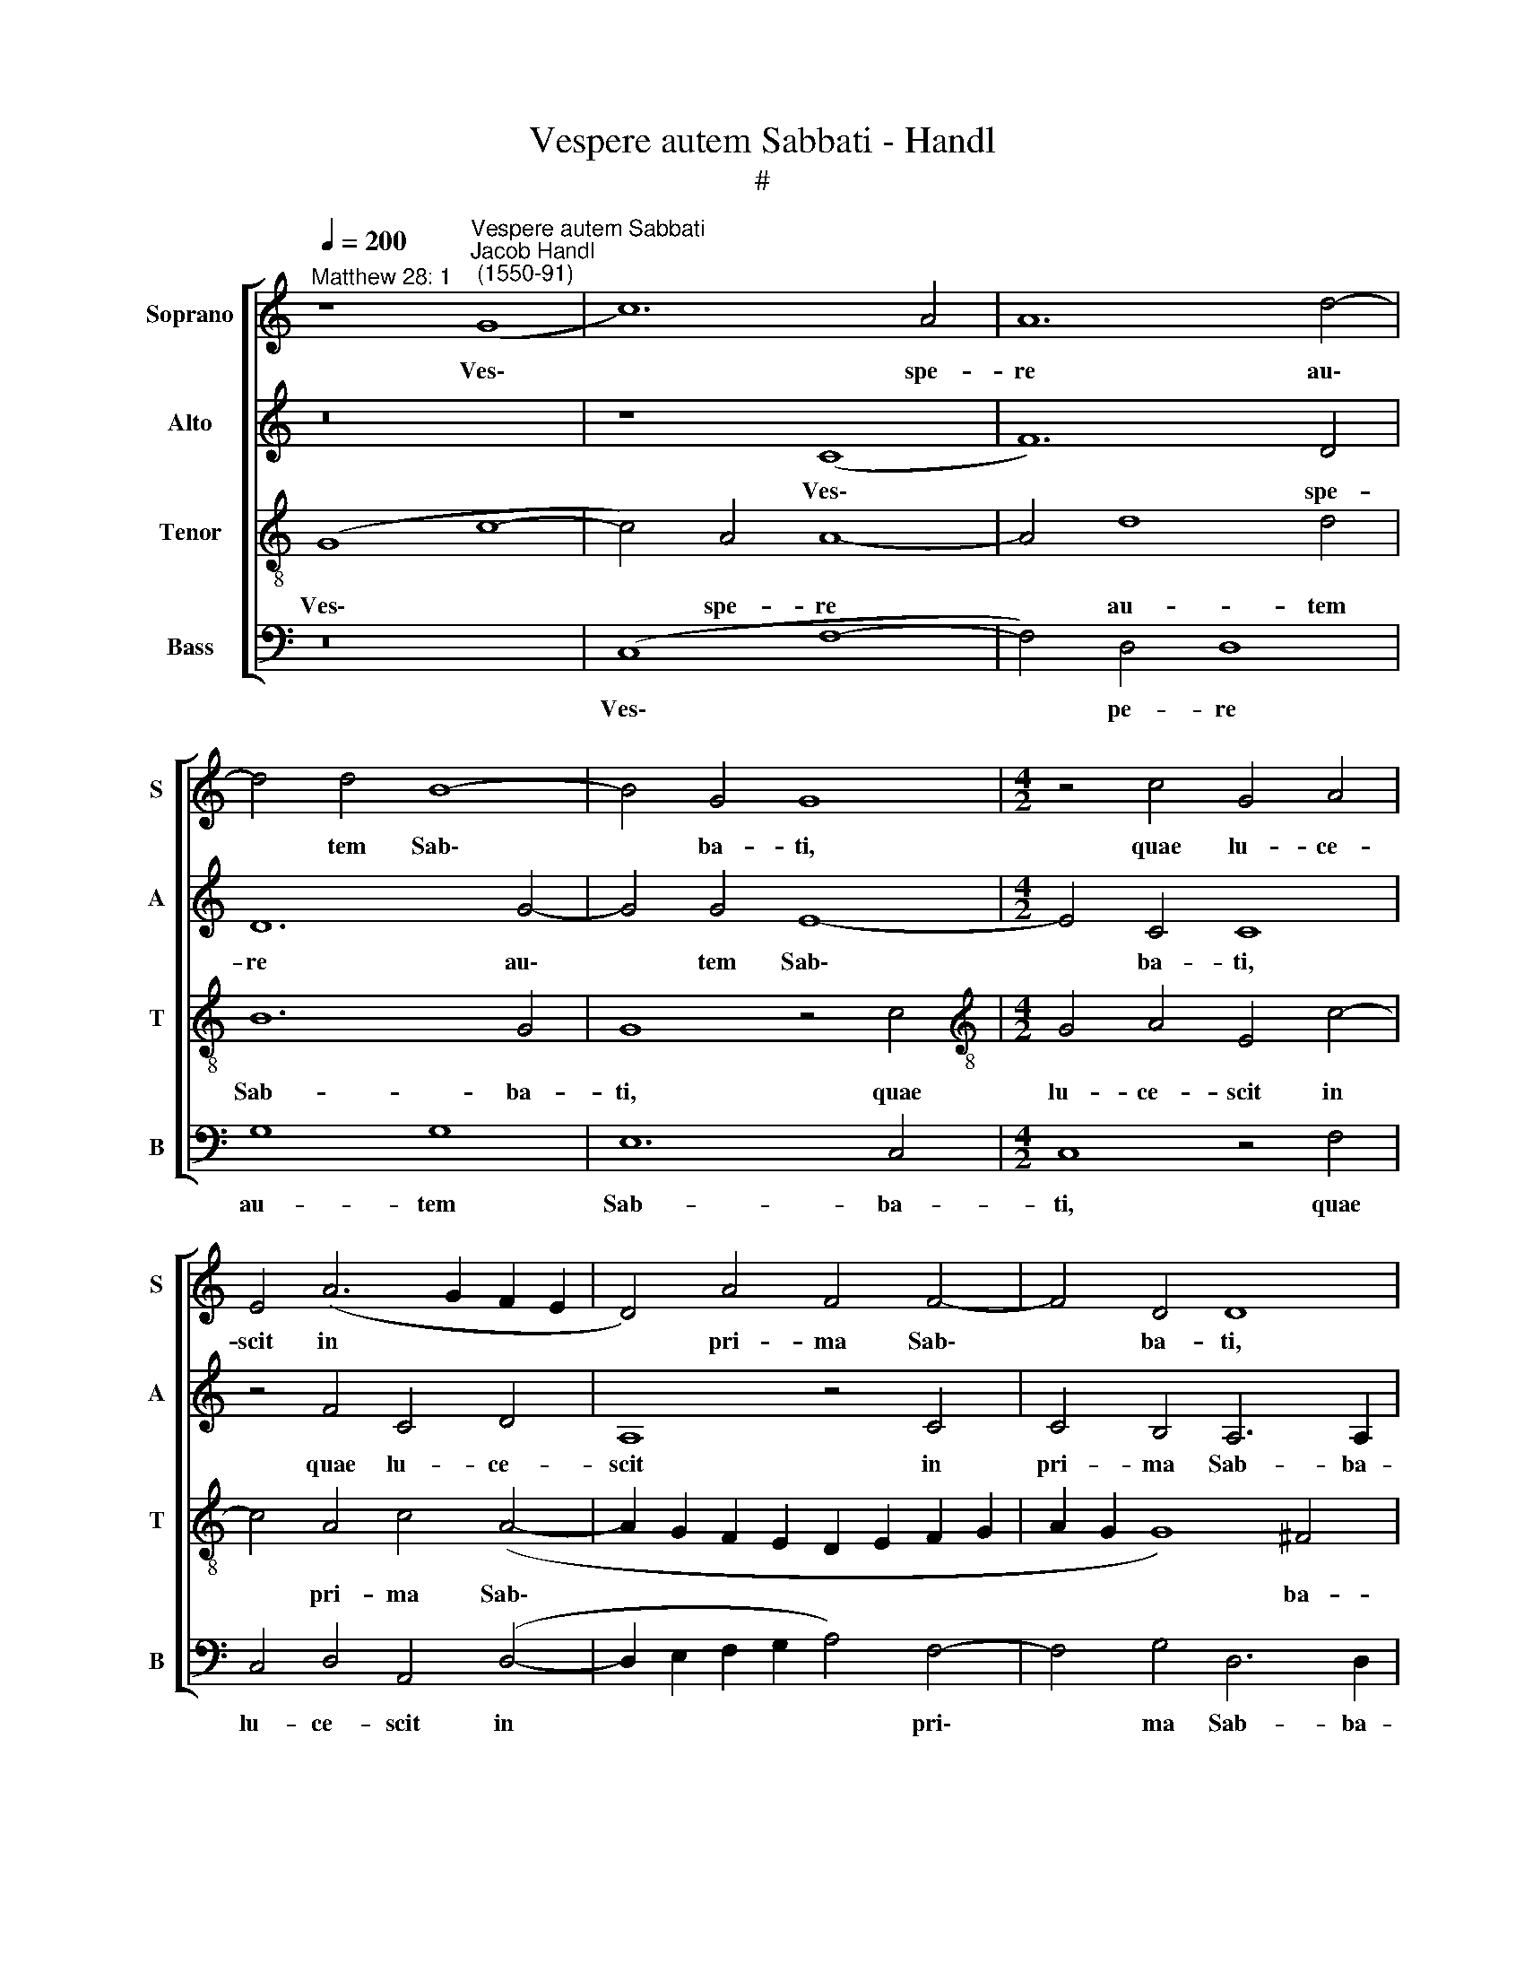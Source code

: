 X:1
T:Vespere autem Sabbati - Handl
T:#
%%score [ 1 2 3 4 ]
L:1/8
Q:1/4=200
M:none
K:C
V:1 treble nm="Soprano" snm="S"
V:2 treble nm="Alto" snm="A"
V:3 treble-8 nm="Tenor" snm="T"
V:4 bass nm="Bass" snm="B"
V:1
"^Matthew 28: 1" z8"^Vespere autem Sabbati""^Jacob Handl\n (1550-91)" (G8 | c12) A4 | A12 d4- | %3
w: Ves\-|* spe-|re au\-|
 d4 d4 B8- | B4 G4 G8 |[M:4/2] z4 c4 G4 A4 | E4 (A6 G2 F2 E2 | D4) A4 F4 F4- | F4 D4 D8 | %9
w: * tem Sab\-|* ba- ti,|quae lu- ce-|scit in * * *|* pri- ma Sab\-|* ba- ti,|
 z4 G4 c4 B4 | e4 d4 G8 | G8 (G6 F2 | E2 C2) c8 B4 | c4 c4 c4 G4 | A4 B4 c4 B4 | %15
w: quae lu- ce-|scit in pri-|ma Sab\- *|* * * ba-|ti, ve- nit Ma-|ri- a Mag- da-|
 (A2 G2 G6 ^F2 F4) | (G4 F2 E2 D4) F4 | G4 (G8 ^F4) | G8 z8 | z8 G8 | B4 G4 A4 B4 | %21
w: le\- * * * *|ne, * * * Mag-|da- le\- *|ne,|et|al- te- ra Ma-|
 (c6 B2 c2 A2 B4- | B2 A2 A8 ^G4) | A4 A4 c8 | (A8 c6 B2 | A4) F4 G8 | A8 z4 A4 | c8 (A8 | %28
w: ri\- * * * *||a vi- de-|re * *|* se- pul-|chrum, vi-|de- re|
 c6 B2 A4) G4- | G4 (F8 E4) | F8 z4 G4 | (A2 B2 c2 A2 B4) (A4- | A2 G2 G8 ^F4) | (G8 E8) | %34
w: * * * se\-|* pul\- *|chrum, Al-|le\- * * * * lu\-||ia, *|
 z4 A4 (B2 c2 d2 B2 | c4) B4 A8 | z4 D4 (E2 F2 G2 E2) | F4 A4 G8 | z4 G8 ^F4 | %39
w: Al- le\- * * *|* lu- ia,|Al- le\- * * *|* lu- ia,|Al- le-|
 G16[Q:1/4=197][Q:1/4=194][Q:1/4=192][Q:1/4=189][Q:1/4=187] |[Q:1/4=182] G16-[Q:1/4=173] | %41
w: lu-|ia.|
[Q:1/4=170] G16 |] %42
w: |
V:2
 z16 | z8 (C8 | F12) D4 | D12 G4- | G4 G4 E8- |[M:4/2] E4 C4 C8 | z4 F4 C4 D4 | A,8 z4 C4 | %8
w: |Ves\-|* spe-|re au\-|* tem Sab\-|* ba- ti,|quae lu- ce-|scit in|
 C4 B,4 A,6 A,2 | B,8 z4 G,4 | C4 B,4 E4 D4 | C4 D4 E4 D4 | E8 z4 G4 | G4 C4 E8- | E4 D4 C4 D4 | %15
w: pri- ma Sab- ba-|ti, quae|lu- ce- scit in|pri- ma Sab- ba-|ti, ve-|nit Ma- ri\-|* a Mag- da-|
 (C2 E2 D4) D8 | z8 D8 | E4 C4 (D6 C2 | B,4) E4 D8 | C4 D4 E4 C4 | D4 E4 F8 | E4 E4 E4 G4 | %22
w: le\- * * ne,|et|al- te- ra *|* Ma- ri-|a, et al- te-|ra Ma- ri-|a, et al- te-|
 F4 E4 E8 | E8 z4 E4 | F8 (E6 D2 | E4) F8 E4 | F16 | E8 F8 | C4 (F8 E2 D2) | C8 (C6 B,2) | %30
w: ra Ma- ri-|a vi-|de- re *|* se- pul-|chrum,|vi- de-|re se\- * *|* pul\- *|
 A,8 G,8 | z4 C4 (D2 E2 F2 D2 | E4) D4 E4 z2 A,2 | (B,2 C2 D2 B,2 C2 B,2 A,4) | G,4 C4 z4 D4 | %35
w: * chrum,|Al- le\- * * *|* lu- ia, Al-|le\- * * * * * *|lu- ia, Al-|
 (E2 F2 G2 E2 C6) F2 | D8 z4 C4 | (D2 E2 F2 D2 E4 D2 G2 | F2 D2) E4 D8- | D8 z4 E4 | %40
w: le\- * * * * lu-|ia, Al-|le\- * * * * * *|* * lu- ia,|* Al-|
 (D4 E4) (E2 D2 E2 C2) | D16 |] %42
w: le\- * lu\- * * *|ia.|
V:3
 (G8 c8- | c4) A4 A8- | A4 d8 d4 | B12 G4 | G8 z4 c4 |[M:4/2][K:treble-8] G4 A4 E4 c4- | %6
w: Ves\- *|* spe- re|* au- tem|Sab- ba-|ti, quae|lu- ce- scit in|
 c4 A4 c4 (A4- | A2 G2 F2 E2 D2 E2 F2 G2 | A2 G2 G8) ^F4 | (G2 =F2 E2 D2 C2 D2 E2 D2 | %10
w: * pri- ma Sab\-||* * * ba-|ti, * * * * * * *|
 C4) G4 c4 B4 | e4 d4 B8 | c8 d6 d2 | c8 c8 | c4 G4 A4 B4 | c4 B8 A4 | G4 A4 B4 A4 | B4 G4 A8 | %18
w: * quae lu- ce-|scit in pri-|ma Sab- ba-|ti, ve-|nit Ma- ri- a|Mag- da- le-|ne, Ma- ri- a|Mag- da- le-|
 G4 G4 B4 G4 | A4 B4 c8 | G8 z8 | z4 A4 e6 e2 | c4 c4 B8 | A8 z4 A4 | d8 (A6 B2 | c4) d4 c8 | %26
w: ne, et al- te-|ra Ma- ri-|a,|et al- te-|ra Ma- ri-|a vi-|de- re *|* se- pul-|
 (F6 G2 A8) | z4 A4 c8 | A8 (c6 B2) | (A8 G8 | F8) E8 | z8 z4 A4 | (B2 c2 d2 B2 c4) A4 | G8 z4 c4 | %34
w: chrum, * *|vi- de-|re se\- *|pul\- *|* chrum,|Al-|le\- * * * * lu-|ia, Al-|
 (d2 e2 f2 c2 e4) d4 | c4 G4 (A2 B2 c2 A2 | B4) B4 c8 | z4 A4 B6 (c2 | d2 B2 c4) A8 | %39
w: le\- * * * * lu-|ia, Al- le\- * * *|* lu- ia,|Al- le- lu\-|* * * lu-|
 G4 D4 (E2 F2 G3 A | B8) c8 | B16 |] %42
w: ia, Al- le\- * * *|* lu-|ia.|
V:4
 z16 | (C,8 F,8- | F,4) D,4 D,8 | G,8 G,8 | E,12 C,4 |[M:4/2] C,8 z4 F,4 | C,4 D,4 A,,4 (D,4- | %7
w: |Ves\- *|* pe- re|au- tem|Sab- ba-|ti, quae|lu- ce- scit in|
 D,2 E,2 F,2 G,2 A,4) F,4- | F,4 G,4 D,6 D,2 | G,,8 z8 | z8 z4 G,,4 | C,4 B,,4 E,4 G,4 | %12
w: * * * * * pri\-|* ma Sab- ba-|ti,|quae|lu- ce- scit in|
 C,4 C,4 G,6 G,2 | C,16 | z16 | z4 G,4 G,4 D,4 | E,4 F,4 G,4 F,4 | E,8 D,4 D,4 | E,4 C,4 D,4 E,4 | %19
w: pri- ma Sab- ba-|ti,||ve- nit Ma-|ri- a Mag- da-|le- ne, et|al- te- ra Ma-|
 F,8 C,8 | z8 D,8 | A,12 E,4 | F,4 A,4 E,8 | A,,8 z8 | z16 | z16 | D,8 F,4 D,4 | A,8 F,8 | %28
w: ri- a,|et|al- te-|ra Ma- ri-|a|||vi- de- re|se- pul-|
 F,8 z4 C,4 | F,8 C,8 | z4 D,4 (E,2 F,2 G,2 E,2 | F,2 G,2 A,4) G,4 F,4 | G,8 C,4 D,4 | %33
w: chrum, se-|pul- chrum,|Al- le\- * * *|* * * lu- ia,|Al- le- lu-|
 G,,4 G,4 (A,2 B,2 C2 A,2 | B,4) A,4 G,8 | z4 E,4 (F,2 G,2 A,2 F,2 | G,4) G,4 C,8 | %37
w: ia, Al- le\- * * *|* lu- ia,|Al- le\- * * *|* lu- ia,|
 z4 F,4 (E,2 F,2 G,2 E,2 | F,2 G,2 C,4) D,8 | G,,4 B,,4 (C,2 D,2 E,2 C,2 | %40
w: Al- le\- * * *|* * * lu-|ia, Al- le\- * * *|
 G,2 F,2 E,2 D,2 C,4) C,4 | G,16 |] %42
w: * * * * * lu-|ia.|

